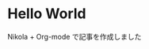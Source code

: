 #+BEGIN_COMMENT
.. title: Hello World
.. slug: hello-world
.. date: 2018-03-04 04:47:48 UTC+09:00
.. tags: 
.. category: 
.. link: 
.. description: 
.. type: text
#+END_COMMENT


* Hello World
  Nikola + Org-mode で記事を作成しました
  [[img-url:/images/plant2.png]]

